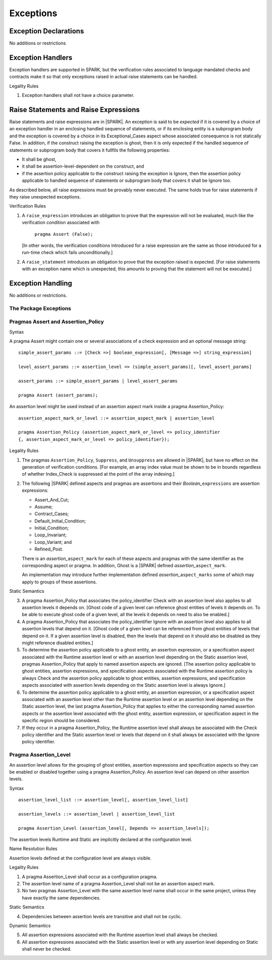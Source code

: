 Exceptions
==========

Exception Declarations
----------------------

No additions or restrictions

Exception Handlers
------------------

Exception handlers are supported in SPARK, but the verification rules associated
to language mandated checks and contracts make it so that only exceptions raised
in actual raise statements can be handled.

.. container:: heading

   Legality Rules


1. Exception handlers shall not have a choice parameter.


Raise Statements and Raise Expressions
--------------------------------------

Raise statements and raise expressions are in |SPARK|. An exception is said to
be *expected* if it is covered by a choice of an exception handler in an
enclosing handled sequence of statements, or if its enclosing entity is a
subprogram body and the exception is covered by a choice in its
Exceptional_Cases aspect whose associated consequence is not statically False.
In addition, if the construct raising the exception is ghost, then it is only
expected if the handled sequence of statements or subprogram body that covers
it fullfils the following properties:

* It shall be ghost,

* it shall be assertion-level-dependent on the construct, and

* if the assertion policy applicable to the construct raising the exception is
  Ignore, then the assertion policy applicable to handled sequence of statements
  or subprogram body that covers it shall be Ignore too.

As described below, all raise expressions must be provably never executed.
The same holds true for raise statements if they raise unexpected exceptions.

.. container:: heading

   Verification Rules

1. A ``raise_expression`` introduces an obligation to prove that the expression
   will not be evaluated, much like the verification condition associated with

       ``pragma Assert (False);``

   [In other words, the verification conditions introduced for a raise
   expression are the same as those introduced for a run-time check
   which fails unconditionally.]

2. A ``raise_statement`` introduces an obligation to prove that the exception
   raised is expected. [For raise statements with an exception name which is
   unexpected, this amounts to proving that the statement will not be executed.]

Exception Handling
------------------

No additions or restrictions.

The Package Exceptions
~~~~~~~~~~~~~~~~~~~~~~

Pragmas Assert and Assertion_Policy
~~~~~~~~~~~~~~~~~~~~~~~~~~~~~~~~~~~

.. container:: heading

   Syntax

A pragma Assert might contain one or several associations of a check expression
and an optional message string:

::

   simple_assert_params ::= [Check =>] boolean_expression[, [Message =>] string_expression]

   level_assert_params ::= assertion_level => (simple_assert_params)[, level_assert_params]

   assert_params ::= simple_assert_params | level_assert_params

   pragma Assert (assert_params);

An assertion level might be used instead of an assertion aspect mark inside a
pragma Assertion_Policy:

::

   assertion_aspect_mark_or_level ::= assertion_aspect_mark | assertion_level

   pragma Assertion_Policy (assertion_aspect_mark_or_level => policy_identifier
   {, assertion_aspect_mark_or_level => policy_identifier});

.. container:: heading

   Legality Rules


1. The pragmas ``Assertion_Policy``, ``Suppress``, and ``Unsuppress`` are
   allowed in |SPARK|, but have no effect on the generation of verification
   conditions. [For example, an array index value must be shown to be in
   bounds regardless of whether Index_Check is suppressed at the point
   of the array indexing.]


2. The following |SPARK| defined aspects and pragmas are assertions and
   their *Boolean_*\ ``expressions`` are assertion expressions:

   * Assert_And_Cut;
   * Assume;
   * Contract_Cases;
   * Default_Initial_Condition;
   * Initial_Condition;
   * Loop_Invariant;
   * Loop_Variant; and
   * Refined_Post.

   There is an *assertion_*\ ``aspect_mark`` for each of these aspects
   and pragmas with the same identifier as the corresponding aspect or
   pragma. In addition, Ghost is a |SPARK| defined
   *assertion_*\ ``aspect_mark``.

   An implementation may introduce further implementation defined
   *assertion_*\ ``aspect_marks`` some of which may apply to groups of
   these assertions.

.. container:: heading

   Static Semantics

3. A pragma Assertion_Policy that associates the policy_identifier Check with an
   assertion level also applies to all assertion levels it depends on.
   [Ghost code of a given level can reference ghost
   entities of levels it depends on. To be able to execute ghost code of
   a given level, all the levels it depends on need to also be enabled.]

4. A pragma Assertion_Policy that associates the policy_identifier Ignore with
   an assertion level also applies to all assertion levels that depend on it.
   [Ghost code of a given level can be referenced from ghost entities of levels
   that depend on it. If a given assertion level is disabled, then the levels
   that depend on it should also be disabled as they might reference disabled
   entities.]

5. To determine the assertion policy applicable to a ghost entity, an assertion
   expression, or a specification aspect associated with the Runtime assertion
   level or with an assertion level depending on the Static assertion level,
   pragmas Assertion_Policy that apply to named assertion aspects are ignored.
   [The assertion policy applicable to ghost entities, assertion expressions,
   and specification aspects associated with the Runtime assertion policy is
   always Check and the assertion policy applicable to ghost entities, assertion
   expressions, and specification aspects associated with assertion levels
   depending on the Static assertion level is always Ignore.]

6. To determine the assertion policy applicable to a ghost entity, an assertion
   expression, or a specification aspect associated with an assertion level
   other than the Runtime assertion level or an assertion level depending on the
   Static assertion level, the last pragma Assertion_Policy that
   applies to either the corresponding named assertion aspects or the assertion
   level associated with the ghost entity, assertion expression, or
   specification aspect in the specific region should be considered.

7. If they occur in a pragma Assertion_Policy, the Runtime assertion level shall
   always be associated with the Check policy identifier and the Static
   assertion level or levels that depend on it shall always be associated with
   the Ignore policy identifier.

Pragma Assertion_Level
~~~~~~~~~~~~~~~~~~~~~~

An assertion level allows for the grouping of ghost entities, assertion
expressions and specification aspects so they can be enabled or disabled
together using a pragma Assertion_Policy. An assertion level can depend on other
assertion levels.

.. container:: heading

   Syntax

::

   assertion_level_list ::= assertion_level[, assertion_level_list]

   assertion_levels ::= assertion_level | assertion_level_list

   pragma Assertion_Level (assertion_level[, Depends => assertion_levels]);

The assertion levels Runtime and Static are implicitly declared at the
configuration level.

.. container:: heading

   Name Resolution Rules

Assertion levels defined at the configuration level are always visible.

.. container:: heading

   Legality Rules

1. A pragma Assertion_Level shall occur as a configuration pragma.

2. The assertion level name of a pragma Assertion_Level shall not be an
   assertion aspect mark.

3. No two pragmas Assertion_Level with the same assertion level name shall occur
   in the same project, unless they have exactly the same dependencies.

.. container:: heading

   Static Semantics

4. Dependencies between assertion levels are transitive and shall not be cyclic.

.. container:: heading

   Dynamic Semantics

5. All assertion expressions associated with the Runtime assertion level shall
   always be checked.

6. All assertion expressions associated with the Static assertion level or with
   any assertion level depending on Static shall never be checked.
